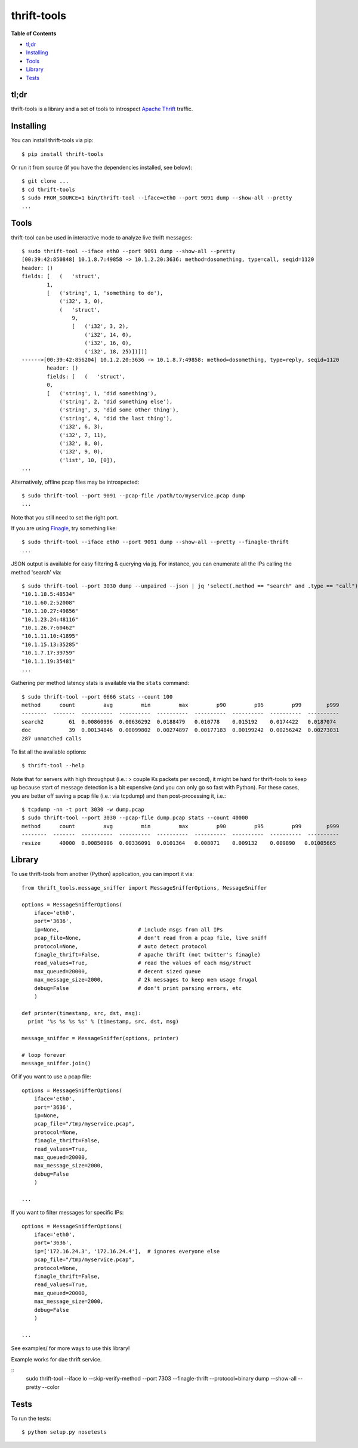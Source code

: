 thrift-tools |Build Status| |Coverage Status| |PyPI version|
============================================================

**Table of Contents**

-  `tl;dr <#tldr>`__
-  `Installing <#installing>`__
-  `Tools <#tools>`__
-  `Library <#library>`__
-  `Tests <#tests>`__

tl;dr
~~~~~

thrift-tools is a library and a set of tools to introspect `Apache
Thrift <https://thrift.apache.org/>`__ traffic.

Installing
~~~~~~~~~~

You can install thrift-tools via pip:

::

    $ pip install thrift-tools

Or run it from source (if you have the dependencies installed, see
below):

::

    $ git clone ...
    $ cd thrift-tools
    $ sudo FROM_SOURCE=1 bin/thrift-tool --iface=eth0 --port 9091 dump --show-all --pretty
    ...

Tools
~~~~~

thrift-tool can be used in interactive mode to analyze live thrift
messages:

::

    $ sudo thrift-tool --iface eth0 --port 9091 dump --show-all --pretty
    [00:39:42:850848] 10.1.8.7:49858 -> 10.1.2.20:3636: method=dosomething, type=call, seqid=1120
    header: ()
    fields: [   (   'struct',
            1,
            [   ('string', 1, 'something to do'),
                ('i32', 3, 0),
                (   'struct',
                    9,
                    [   ('i32', 3, 2),
                        ('i32', 14, 0),
                        ('i32', 16, 0),
                        ('i32', 18, 25)])])]
    ------>[00:39:42:856204] 10.1.2.20:3636 -> 10.1.8.7:49858: method=dosomething, type=reply, seqid=1120
            header: ()
            fields: [   (   'struct',
            0,
            [   ('string', 1, 'did something'),
                ('string', 2, 'did something else'),
                ('string', 3, 'did some other thing'),
                ('string', 4, 'did the last thing'),
                ('i32', 6, 3),
                ('i32', 7, 11),
                ('i32', 8, 0),
                ('i32', 9, 0),
                ('list', 10, [0]),
    ...

Alternatively, offline pcap files may be introspected:

::

    $ sudo thrift-tool --port 9091 --pcap-file /path/to/myservice.pcap dump
    ...

Note that you still need to set the right port.

If you are using `Finagle <https://twitter.github.io/finagle/>`__, try
something like:

::

    $ sudo thrift-tool --iface eth0 --port 9091 dump --show-all --pretty --finagle-thrift
    ...

JSON output is available for easy filtering & querying via jq. For
instance, you can enumerate all the IPs calling the method 'search' via:

::

    $ sudo thrift-tool --port 3030 dump --unpaired --json | jq 'select(.method == "search" and .type == "call") | .src'
    "10.1.18.5:48534"
    "10.1.60.2:52008"
    "10.1.10.27:49856"
    "10.1.23.24:48116"
    "10.1.26.7:60462"
    "10.1.11.10:41895"
    "10.1.15.13:35285"
    "10.1.7.17:39759"
    "10.1.1.19:35481"
    ...

Gathering per method latency stats is available via the ``stats``
command:

::

    $ sudo thrift-tool --port 6666 stats --count 100
    method      count         avg         min         max         p90         p95         p99        p999
    --------  -------  ----------  ----------  ----------  ----------  ----------  ----------  ----------
    search2        61  0.00860996  0.00636292  0.0188479   0.010778    0.015192    0.0174422   0.0187074
    doc            39  0.00134846  0.00099802  0.00274897  0.00177183  0.00199242  0.00256242  0.00273031
    287 unmatched calls

To list all the available options:

::

    $ thrift-tool --help

Note that for servers with high throughput (i.e.: > couple Ks packets
per second), it might be hard for thrift-tools to keep up because start
of message detection is a bit expensive (and you can only go so fast
with Python). For these cases, you are better off saving a pcap file
(i.e.: via tcpdump) and then post-processing it, i.e.:

::

    $ tcpdump -nn -t port 3030 -w dump.pcap
    $ sudo thrift-tool --port 3030 --pcap-file dump.pcap stats --count 40000
    method      count         avg         min         max         p90         p95         p99        p999
    --------  -------  ----------  ----------  ----------  ----------  ----------  ----------  ----------
    resize      40000  0.00850996  0.00336091  0.0101364   0.008071    0.009132    0.009890   0.01005665

Library
~~~~~~~

To use thrift-tools from another (Python) application, you can import it
via:

::

    from thrift_tools.message_sniffer import MessageSnifferOptions, MessageSniffer

    options = MessageSnifferOptions(
        iface='eth0',
        port='3636',
        ip=None,                         # include msgs from all IPs
        pcap_file=None,                  # don't read from a pcap file, live sniff
        protocol=None,                   # auto detect protocol
        finagle_thrift=False,            # apache thrift (not twitter's finagle)
        read_values=True,                # read the values of each msg/struct
        max_queued=20000,                # decent sized queue
        max_message_size=2000,           # 2k messages to keep mem usage frugal
        debug=False                      # don't print parsing errors, etc
        )

    def printer(timestamp, src, dst, msg):
      print '%s %s %s %s' % (timestamp, src, dst, msg)

    message_sniffer = MessageSniffer(options, printer)

    # loop forever
    message_sniffer.join()

Of if you want to use a pcap file:

::

    options = MessageSnifferOptions(
        iface='eth0',
        port='3636',
        ip=None,
        pcap_file="/tmp/myservice.pcap",
        protocol=None,
        finagle_thrift=False,
        read_values=True,
        max_queued=20000,
        max_message_size=2000,
        debug=False
        )

    ...

If you want to filter messages for specific IPs:

::

    options = MessageSnifferOptions(
        iface='eth0',
        port='3636',
        ip=['172.16.24.3', '172.16.24.4'],  # ignores everyone else
        pcap_file="/tmp/myservice.pcap",
        protocol=None,
        finagle_thrift=False,
        read_values=True,
        max_queued=20000,
        max_message_size=2000,
        debug=False
        )

    ...

See examples/ for more ways to use this library!


Example works for dae thrift service.

::
    sudo thrift-tool --iface lo --skip-verify-method --port 7303   --finagle-thrift --protocol=binary dump --show-all --pretty  --color

Tests
~~~~~

To run the tests:

::

    $ python setup.py nosetests

.. |Build Status| image:: https://travis-ci.org/pinterest/thrift-tools.svg?branch=master
   :target: https://travis-ci.org/pinterest/thrift-tools
.. |Coverage Status| image:: https://coveralls.io/repos/pinterest/thrift-tools/badge.svg?branch=master&service=github
   :target: https://coveralls.io/github/pinterest/thrift-tools?branch=master
.. |PyPI version| image:: https://badge.fury.io/py/thrift-tools.svg
   :target: http://badge.fury.io/py/thrift-tools

